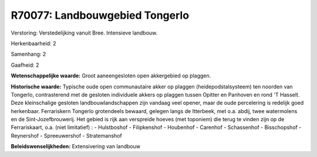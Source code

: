 R70077: Landbouwgebied Tongerlo
===============================

Verstoring:
Verstedelijking vanuit Bree. Intensieve landbouw.

Herkenbaarheid: 2

Samenhang: 2

Gaafheid: 2

**Wetenschappelijke waarde:**
Groot aaneengesloten open akkergebied op plaggen.

**Historische waarde:**
Typische oude open communautaire akker op plaggen
(heidepodstalsysteem) ten noorden van Tongerlo, contrasterend met de
gesloten individuele akkers op plaggen tussen Opitter en Panhoven en
rond 'T Hasselt. Deze kleinschalige gesloten landbouwlandschappen zijn
vandaag veel opener, maar de oude percelering is redelijk goed
herkenbaar. Ferrariskern Tongerlo grotendeels bewaard, gelegen langs de
Itterbeek, met o.a. abdij, twee watermolens en de Sint-Jozefbrouwerij.
Het gebied is rijk aan verspreide hoeves (met toponiem) die terug te
vinden zijn op de Ferrariskaart, o.a. (niet limitatief) : - Hulstboshof
- Filipkenshof - Houbenhof - Carenhof - Schassenhof - Bisschopshof -
Reynershof - Spreeuwershof - Stratemanshof



**Beleidswenselijkheden:**
Extensivering van landbouw
